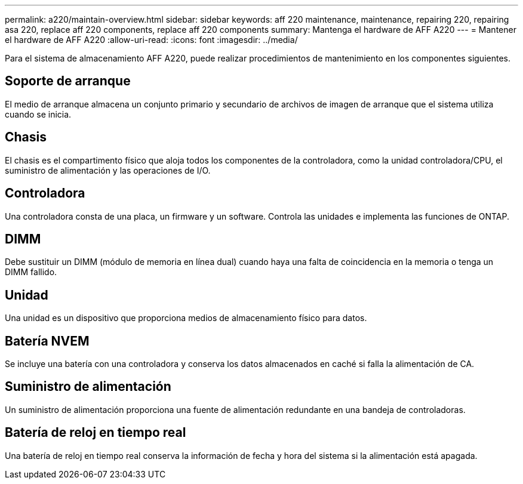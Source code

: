 ---
permalink: a220/maintain-overview.html 
sidebar: sidebar 
keywords: aff 220 maintenance, maintenance, repairing 220, repairing asa 220, replace aff 220 components, replace aff 220 components 
summary: Mantenga el hardware de AFF A220 
---
= Mantener el hardware de AFF A220
:allow-uri-read: 
:icons: font
:imagesdir: ../media/


[role="lead"]
Para el sistema de almacenamiento AFF A220, puede realizar procedimientos de mantenimiento en los componentes siguientes.



== Soporte de arranque

El medio de arranque almacena un conjunto primario y secundario de archivos de imagen de arranque que el sistema utiliza cuando se inicia.



== Chasis

El chasis es el compartimento físico que aloja todos los componentes de la controladora, como la unidad controladora/CPU, el suministro de alimentación y las operaciones de I/O.



== Controladora

Una controladora consta de una placa, un firmware y un software. Controla las unidades e implementa las funciones de ONTAP.



== DIMM

Debe sustituir un DIMM (módulo de memoria en línea dual) cuando haya una falta de coincidencia en la memoria o tenga un DIMM fallido.



== Unidad

Una unidad es un dispositivo que proporciona medios de almacenamiento físico para datos.



== Batería NVEM

Se incluye una batería con una controladora y conserva los datos almacenados en caché si falla la alimentación de CA.



== Suministro de alimentación

Un suministro de alimentación proporciona una fuente de alimentación redundante en una bandeja de controladoras.



== Batería de reloj en tiempo real

Una batería de reloj en tiempo real conserva la información de fecha y hora del sistema si la alimentación está apagada.
